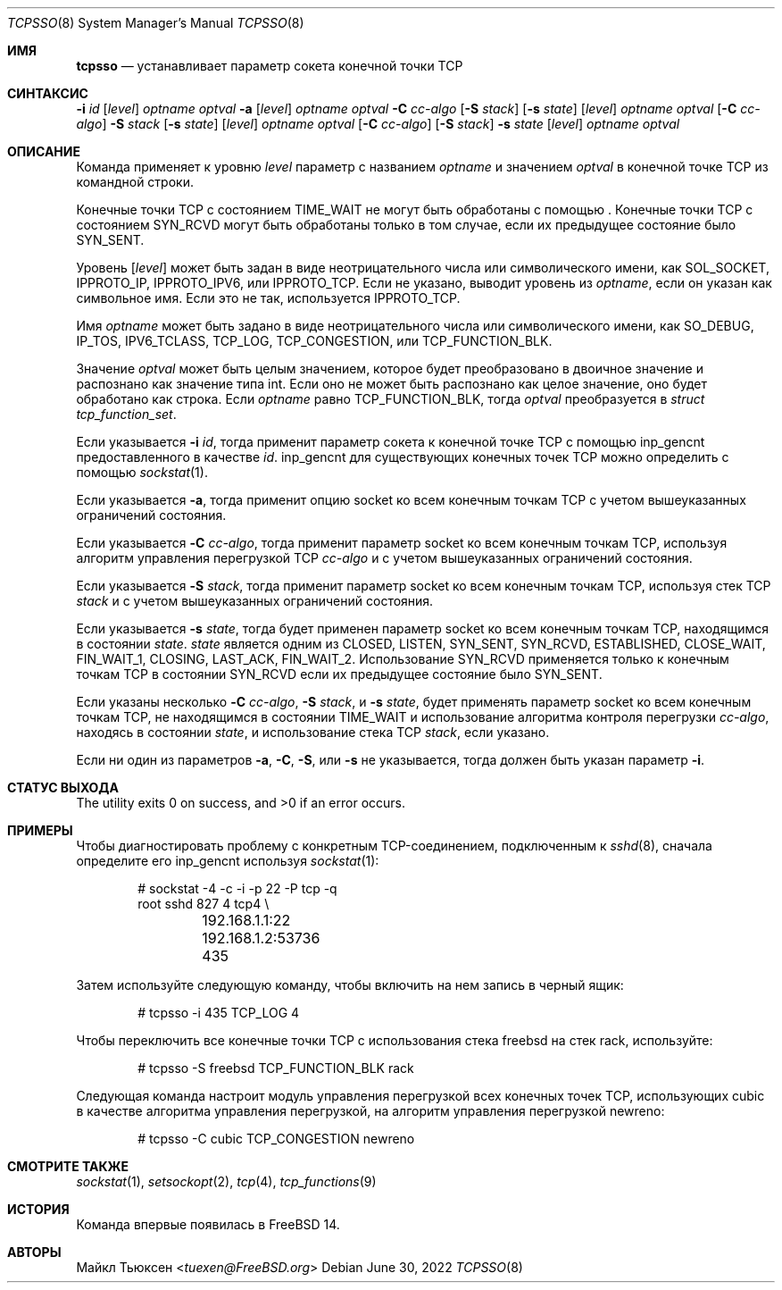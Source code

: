 .\"
.\" SPDX-License-Identifier: BSD-2-Clause
.\"
.\" Copyright (c) 2022 Michael Tuexen <tuexen@FreeBSD.org>
.\"
.\" Redistribution and use in source and binary forms, with or without
.\" modification, are permitted provided that the following conditions
.\" are met:
.\" 1. Redistributions of source code must retain the above copyright
.\"    notice, this list of conditions and the following disclaimer.
.\" 2. Redistributions in binary form must reproduce the above copyright
.\"    notice, this list of conditions and the following disclaimer in the
.\"    documentation and/or other materials provided with the distribution.
.\"
.\" THIS SOFTWARE IS PROVIDED BY THE AUTHOR AND CONTRIBUTORS ``AS IS'' AND
.\" ANY EXPRESS OR IMPLIED WARRANTIES, INCLUDING, BUT NOT LIMITED TO, THE
.\" IMPLIED WARRANTIES OF MERCHANTABILITY AND FITNESS FOR A PARTICULAR PURPOSE
.\" ARE DISCLAIMED.  IN NO EVENT SHALL THE AUTHOR OR CONTRIBUTORS BE LIABLE
.\" FOR ANY DIRECT, INDIRECT, INCIDENTAL, SPECIAL, EXEMPLARY, OR CONSEQUENTIAL
.\" DAMAGES (INCLUDING, BUT NOT LIMITED TO, PROCUREMENT OF SUBSTITUTE GOODS
.\" OR SERVICES; LOSS OF USE, DATA, OR PROFITS; OR BUSINESS INTERRUPTION)
.\" HOWEVER CAUSED AND ON ANY THEORY OF LIABILITY, WHETHER IN CONTRACT, STRICT
.\" LIABILITY, OR TORT (INCLUDING NEGLIGENCE OR OTHERWISE) ARISING IN ANY WAY
.\" OUT OF THE USE OF THIS SOFTWARE, EVEN IF ADVISED OF THE POSSIBILITY OF
.\" SUCH DAMAGE.
.\"
.Dd June 30, 2022
.Dt TCPSSO 8
.Os
.Sh ИМЯ
.Nm tcpsso
.Nd устанавливает параметр сокета конечной точки TCP
.Sh СИНТАКСИС
.Nm
.Fl i Ar id
.Op Ar level
.Ar optname
.Ar optval
.Nm
.Fl a
.Op Ar level
.Ar optname
.Ar optval
.Nm
.Fl C Ar cc-algo
.Op Fl S Ar stack
.Op Fl s Ar state
.Op Ar level
.Ar optname
.Ar optval
.Nm
.Op Fl C Ar cc-algo
.Fl S Ar stack
.Op Fl s Ar state
.Op Ar level
.Ar optname
.Ar optval
.Nm
.Op Fl C Ar cc-algo
.Op Fl S Ar stack
.Fl s Ar state
.Op Ar level
.Ar optname
.Ar optval
.Sh ОПИСАНИЕ
Команда
.Nm
применяет к уровню
.Ar level
параметр с названием
.Ar optname
и значением
.Ar optval
в конечной точке TCP из командной строки.
.Pp
Конечные точки TCP с состоянием
.Dv TIME_WAIT
не могут быть обработаны с помощью
.Nm .
Конечные точки TCP с состоянием
.Dv SYN_RCVD
могут быть обработаны только в том случае, если их предыдущее состояние было
.Dv SYN_SENT .
.Pp
Уровень
.Op Ar level
может быть задан в виде неотрицательного числа или символического имени, как
.Dv SOL_SOCKET ,
.Dv IPPROTO_IP ,
.Dv IPPROTO_IPV6 ,
или
.Dv IPPROTO_TCP .
Если не указано,
.Nm
выводит уровень из
.Ar optname ,
если он указан как символьное имя.
Если это не так, используется
.Dv IPPROTO_TCP .
.Pp
Имя
.Ar optname
может быть задано в виде неотрицательного числа или символического имени, как
.Dv SO_DEBUG ,
.Dv IP_TOS ,
.Dv IPV6_TCLASS ,
.Dv TCP_LOG ,
.Dv TCP_CONGESTION ,
или
.Dv TCP_FUNCTION_BLK .
.Pp
Значение
.Ar optval
может быть целым значением, которое будет преобразовано в двоичное значение и
распознано как значение типа int.
Если оно не может быть распознано как целое значение, оно будет обработано как строка.
Если
.Ar optname
равно
.Dv TCP_FUNCTION_BLK ,
тогда
.Ar optval
преобразуется в
.Vt "struct tcp_function_set" .
.Pp
Если указывается
.Fl i Ar id ,
тогда
.Nm
применит параметр сокета к конечной точке TCP с помощью
.Dv inp_gencnt
предоставленного в качестве
.Ar id .
.Dv inp_gencnt
для существующих конечных точек TCP можно определить с помощью
.Xr sockstat 1 .
.Pp
Если указывается
.Fl a ,
тогда
.Nm
применит опцию socket ко всем конечным точкам TCP с учетом вышеуказанных
ограничений состояния.
.Pp
Если указывается
.Fl C Ar cc-algo ,
тогда
.Nm
применит параметр socket ко всем конечным точкам TCP, используя
алгоритм управления перегрузкой TCP
.Ar cc-algo
и с учетом вышеуказанных ограничений состояния.
.Pp
Если указывается
.Fl S Ar stack ,
тогда
.Nm
применит параметр socket ко всем конечным точкам TCP, используя стек TCP
.Ar stack
и с учетом вышеуказанных ограничений состояния.
.Pp
Если указывается
.Fl s Ar state ,
тогда
.Nm
будет применен параметр socket ко всем конечным точкам TCP, находящимся в состоянии
.Ar state .
.Ar state
является одним из
.Dv CLOSED ,
.Dv LISTEN ,
.Dv SYN_SENT ,
.Dv SYN_RCVD ,
.Dv ESTABLISHED ,
.Dv CLOSE_WAIT ,
.Dv FIN_WAIT_1 ,
.Dv CLOSING ,
.Dv LAST_ACK ,
.Dv FIN_WAIT_2 .
Использование
.Dv SYN_RCVD
применяется только к конечным точкам TCP в состоянии
.Dv SYN_RCVD
если их предыдущее состояние было
.Dv SYN_SENT .
.Pp
Если указаны несколько
.Fl C Ar cc-algo ,
.Fl S Ar stack ,
и
.Fl s Ar state ,
.Nm
будет применять параметр socket ко всем конечным точкам TCP, не находящимся в
состоянии
.Dv TIME_WAIT
и использование алгоритма контроля перегрузки
.Ar cc-algo ,
находясь в состоянии
.Ar state ,
и использование стека TCP
.Ar stack ,
если указано.
.Pp
Если ни один из параметров
.Fl a ,
.Fl C ,
.Fl S ,
или
.Fl s
не указывается, тогда должен быть указан параметр
.Fl i .
.Sh СТАТУС ВЫХОДА
.Ex -std
.Sh ПРИМЕРЫ
Чтобы диагностировать проблему с конкретным TCP-соединением, подключенным к
.Xr sshd 8 ,
сначала определите его
.Dv inp_gencnt
используя
.Xr sockstat 1 :
.Bd -literal -offset indent
# sockstat -4 -c -i -p 22 -P tcp -q
root     sshd       827   4  tcp4 \e
	192.168.1.1:22        192.168.1.2:53736     435
.Ed
.Pp
Затем используйте следующую команду, чтобы включить на нем запись в черный ящик:
.Bd -literal -offset indent
# tcpsso -i 435 TCP_LOG 4
.Ed
.Pp
Чтобы переключить все конечные точки TCP с использования стека freebsd на стек rack, используйте:
.Bd -literal -offset indent
# tcpsso -S freebsd TCP_FUNCTION_BLK rack
.Ed
.Pp
Следующая команда настроит модуль управления перегрузкой всех
конечных точек TCP, использующих cubic в качестве алгоритма управления перегрузкой, на алгоритм управления
перегрузкой newreno:
.Bd -literal -offset indent
# tcpsso -C cubic TCP_CONGESTION newreno
.Ed
.Sh СМОТРИТЕ ТАКЖЕ
.Xr sockstat 1 ,
.Xr setsockopt 2 ,
.Xr tcp 4 ,
.Xr tcp_functions 9
.Sh ИСТОРИЯ
Команда
.Nm
впервые появилась в
.Fx 14 .
.Sh АВТОРЫ
.An Майкл Тьюксен Aq Mt tuexen@FreeBSD.org
